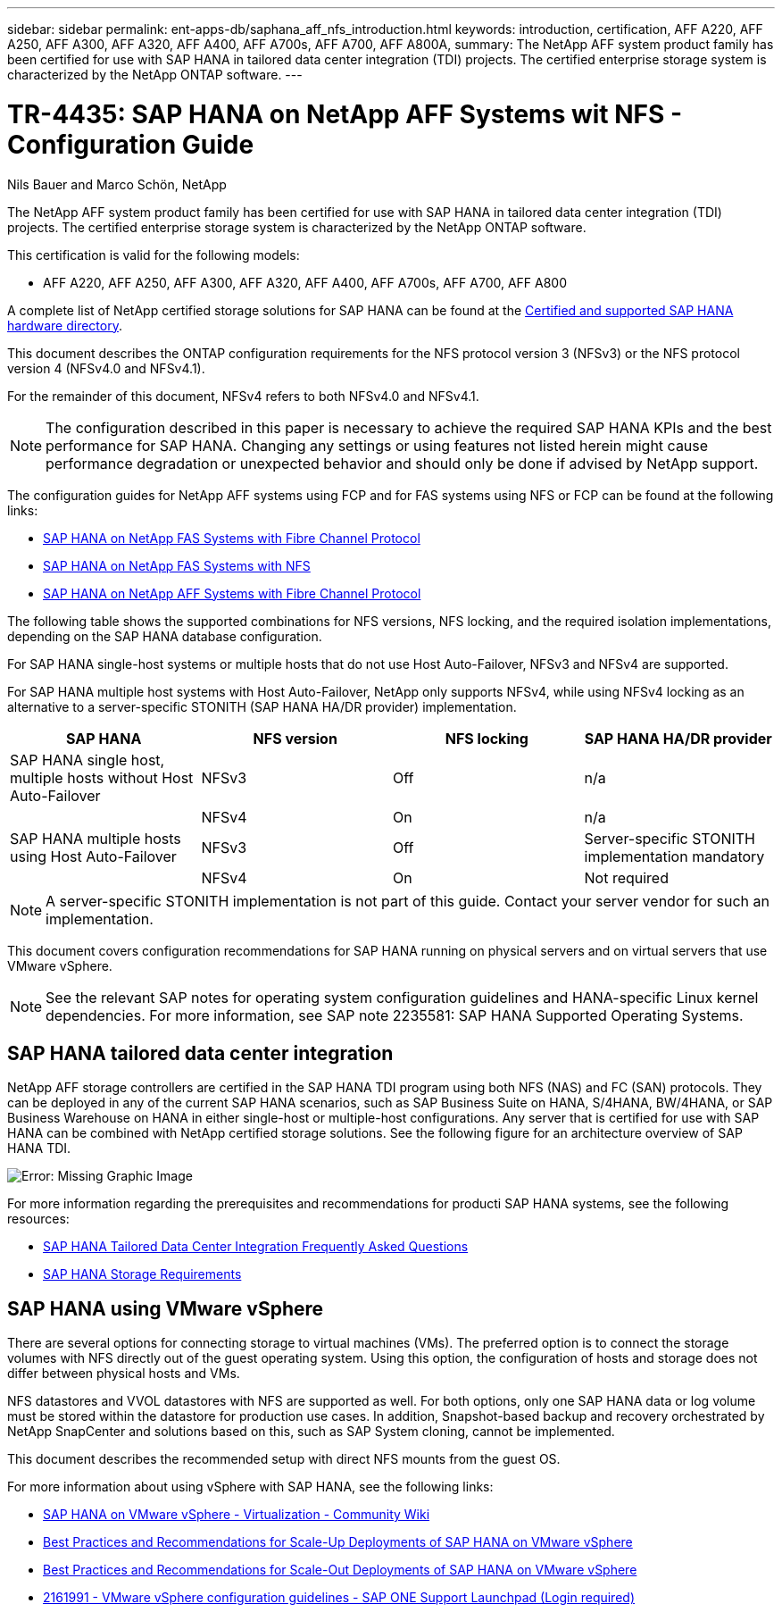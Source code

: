 ---
sidebar: sidebar
permalink: ent-apps-db/saphana_aff_nfs_introduction.html
keywords: introduction, certification, AFF A220, AFF A250, AFF A300, AFF A320, AFF A400, AFF A700s, AFF A700, AFF A800A,
summary: The NetApp AFF system product family has been certified for use with SAP HANA in tailored data center integration (TDI) projects. The certified enterprise storage system is characterized by the NetApp ONTAP software.
---

= TR-4435: SAP HANA on NetApp AFF Systems wit NFS - Configuration Guide
:hardbreaks:
:nofooter:
:icons: font
:linkattrs:
:imagesdir: ./../media/

//
// This file was created with NDAC Version 2.0 (August 17, 2020)
//
// 2021-05-20 16:44:23.284224
//

Nils Bauer and Marco Schön, NetApp

The NetApp AFF system product family has been certified for use with SAP HANA in tailored data center integration (TDI) projects. The certified enterprise storage system is characterized by the NetApp ONTAP software.

This certification is valid for the following models:

* AFF A220, AFF A250, AFF A300, AFF A320, AFF A400, AFF A700s, AFF A700, AFF A800

A complete list of NetApp certified storage solutions for SAP HANA can be found at the https://www.sap.com/dmc/exp/2014-09-02-hana-hardware/enEN/enterprise-storage.html[Certified and supported SAP HANA hardware directory^].

This document describes the ONTAP configuration requirements for the NFS protocol version 3 (NFSv3) or the NFS protocol version 4 (NFSv4.0 and NFSv4.1).

For the remainder of this document, NFSv4 refers to both NFSv4.0 and NFSv4.1.

[NOTE]
The configuration described in this paper is necessary to achieve the required SAP HANA KPIs and the best performance for SAP HANA. Changing any settings or using features not listed herein might cause performance degradation or unexpected behavior and should only be done if advised by NetApp support.

The configuration guides for NetApp AFF systems using FCP and for FAS systems using NFS or FCP can be found at the following links:

* http://www.netapp.com/us/media/tr-4384.pdf[SAP HANA on NetApp FAS Systems with Fibre Channel Protocol^]
* http://www.netapp.com/us/media/tr-4290.pdf[SAP HANA on NetApp FAS Systems with NFS^]
* http://www.netapp.com/us/media/tr-4436.pdf[SAP HANA on NetApp AFF Systems with Fibre Channel Protocol^]

The following table shows the supported combinations for NFS versions, NFS locking, and the required isolation implementations, depending on the SAP HANA database configuration.

For SAP HANA single-host systems or multiple hosts that do not use Host Auto-Failover, NFSv3 and NFSv4 are supported.

For SAP HANA multiple host systems with Host Auto-Failover, NetApp only supports NFSv4, while using NFSv4 locking as an alternative to a server-specific STONITH (SAP HANA HA/DR provider) implementation.

|===
|SAP HANA |NFS version |NFS locking |SAP HANA HA/DR provider

|SAP HANA single host, multiple hosts without Host Auto-Failover
|NFSv3
|Off
|n/a
|
|NFSv4
|On
|n/a
|SAP HANA multiple hosts using Host Auto-Failover
|NFSv3
|Off
|Server-specific STONITH implementation mandatory
|
|NFSv4
|On
|Not required
|===

[NOTE]
A server-specific STONITH implementation is not part of this guide. Contact your server vendor for such an implementation.

This document covers configuration recommendations for SAP HANA running on physical servers and on virtual servers that use VMware vSphere.

[NOTE]
See the relevant SAP notes for operating system configuration guidelines and HANA-specific Linux kernel dependencies. For more information, see SAP note 2235581: SAP HANA Supported Operating Systems.

== SAP HANA tailored data center integration

NetApp AFF storage controllers are certified in the SAP HANA TDI program using both NFS (NAS) and FC (SAN) protocols. They can be deployed in any of the current SAP HANA scenarios, such as SAP Business Suite on HANA, S/4HANA, BW/4HANA, or SAP Business Warehouse on HANA in either single-host or multiple-host configurations. Any server that is certified for use with SAP HANA can be combined with NetApp certified storage solutions. See the following figure for an architecture overview of SAP HANA TDI.

image:saphana_aff_nfs_image1.png[Error: Missing Graphic Image]

For more information regarding the prerequisites and recommendations for producti SAP HANA systems, see the following resources:

* http://go.sap.com/documents/2016/05/e8705aae-717c-0010-82c7-eda71af511fa.html[SAP HANA Tailored Data Center Integration Frequently Asked Questions^]
* http://go.sap.com/documents/2015/03/74cdb554-5a7c-0010-82c7-eda71af511fa.html[SAP HANA Storage Requirements^]

== SAP HANA using VMware vSphere

There are several options for connecting storage to virtual machines (VMs). The preferred option is to connect the storage volumes with NFS directly out of the guest operating system. Using this option, the configuration of hosts and storage does not differ between physical hosts and VMs.

NFS datastores and VVOL datastores with NFS are supported as well. For both options, only one SAP HANA data or log volume must be stored within the datastore for production use cases. In addition, Snapshot-based backup and recovery orchestrated by NetApp SnapCenter and solutions based on this, such as SAP System cloning, cannot be implemented.

This document describes the recommended setup with direct NFS mounts from the guest OS.

For more information about using vSphere with SAP HANA, see the following links:

*	link:https://wiki.scn.sap.com/wiki/display/VIRTUALIZATION/SAP+HANA+on+VMware+vSphere[SAP HANA on VMware vSphere - Virtualization - Community Wiki^]
*	link:http://www.vmware.com/files/pdf/SAP_HANA_on_vmware_vSphere_best_practices_guide.pdf[Best Practices and Recommendations for Scale-Up Deployments of SAP HANA on VMware vSphere^]
*	link:http://www.vmware.com/files/pdf/sap-hana-scale-out-deployments-on-vsphere.pdf[Best Practices and Recommendations for Scale-Out Deployments of SAP HANA on VMware vSphere^]
*	link:https://launchpad.support.sap.com/#/notes/2161991[2161991 - VMware vSphere configuration guidelines - SAP ONE Support Launchpad (Login required)^]
